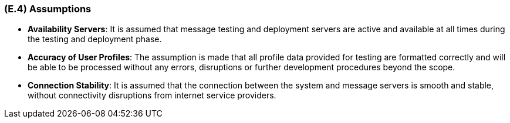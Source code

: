 [#e4,reftext=E.4]
=== (E.4) Assumptions

ifdef::env-draft[]
TIP: _Properties of the environment that may be assumed, with the goal of facilitating the project and simplifying the system. It defines properties that are not imposed by the environment (like those in <<e3>>) but assumed to hold, as an explicit decision meant to facilitate the system's construction._  <<BM22>>
endif::[]


- *Availability Servers*: It is assumed that message testing and deployment servers are active and available at all times during the testing and deployment phase.

- *Accuracy of User Profiles*: The assumption is made that all profile data provided for testing are formatted correctly and will be able to be processed without any errors, disruptions or further development procedures beyond the scope.

- *Connection Stability*: It is assumed that the connection between the system and message servers is smooth and stable, without connectivity disruptions from internet service providers.
